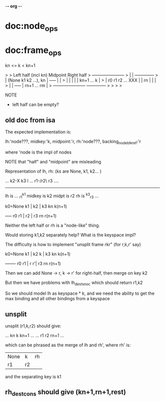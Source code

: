 -*- org -*-
* doc:node_ops



* doc:frame_ops


kn <= k < kn+1

> 
>            Left half (incl kn)    Midpoint         Right half
>     +-----------------------+
>     |                       |                   +--------------+
>     | (None k1 k2 ...), kn  |     +-----+       |              |
>     |                       |     |     |       |  kn+1 ... k  |
>     |   r0  r1 r2 ...   XXX |     | rn  |       |              |
>     |                       |     +-----+       |  rn+1 ... rm |
>     +-----------------------+                   +--------------+
> 
> 
> 
> 


NOTE
- left half can be empty?


** old doc from isa

The expected implementation is:

  lh:'node???,
  midkey:'k,
  midpoint:'r,
  rh:'node???,
  backing_node_blk_ref:'r

where 'node is the impl of nodes

NOTE that "half" and "midpoint" are misleading

Representation of lh, rh:  (ks are None, k1, k2... )

  ... k2-X k3    l
... r1-/r2\  r3 ....
     --------
lh is ... _r1^k1
midkey is k2
midpt is r2
rh is ^k3_r3 ...

k0=None k1 |  k2 | k3  kn  k(n+1)
           +-----+
   r0   r1 |  r2 | r3  rn  r(n+1)

Neither the left half or rh is a "node-like" thing. 

Would storing k1,k2 separately help? What is the keyspace impl?

The difficulty is how to implement "unsplit frame rkr" (for r,k,r' say)


k0=None k1 |  k2 k | k3  kn  k(n+1)
           +-------+
   r0   r1 |  r  r'| r3  rn  r(n+1)

Then we can add None -> r, k -> r' for right-half, then merge on key k2

But then we have problems with lh_dest_snoc which should return r1,k2

So we should model lh as keyspace * k, and we need the ability to get the max binding and all other bindings from a keyspace



** unsplit
                             
unsplit (r1,k,r2) should give:

... kn  k   kn+1 ...   
... r1  r2  rn+1 ...


which can be phrased as the merge of lh and rh', where rh' is:

| None | k | rh
| r1   | r2

and the separating key is k1


** rh_dest_cons should give (kn+1,rn+1,rest)


